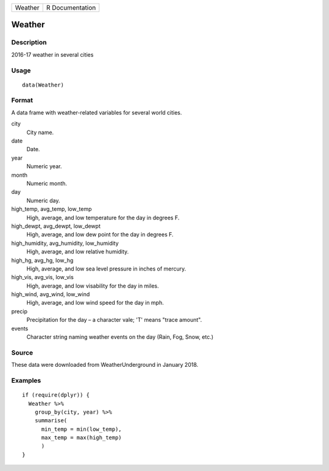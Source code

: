 +---------+-----------------+
| Weather | R Documentation |
+---------+-----------------+

Weather
-------

Description
~~~~~~~~~~~

2016-17 weather in several cities

Usage
~~~~~

::

    data(Weather)

Format
~~~~~~

A data frame with weather-related variables for several world cities.

city
    City name.

date
    Date.

year
    Numeric year.

month
    Numeric month.

day
    Numeric day.

high_temp, avg_temp, low_temp
    High, average, and low temperature for the day in degrees F.

high_dewpt, avg_dewpt, low_dewpt
    High, average, and low dew point for the day in degrees F.

high_humidity, avg_humidity, low_humidity
    High, average, and low relative humidity.

high_hg, avg_hg, low_hg
    High, average, and low sea level pressure in inches of mercury.

high_vis, avg_vis, low_vis
    High, average, and low visability for the day in miles.

high_wind, avg_wind, low_wind
    High, average, and low wind speed for the day in mph.

precip
    Precipitation for the day – a character vale; 'T' means "trace
    amount".

events
    Character string naming weather events on the day (Rain, Fog, Snow,
    etc.)

Source
~~~~~~

These data were downloaded from WeatherUnderground in January 2018.

Examples
~~~~~~~~

::

    if (require(dplyr)) {
      Weather %>%
        group_by(city, year) %>%
        summarise(
          min_temp = min(low_temp),
          max_temp = max(high_temp)
          )
    }


